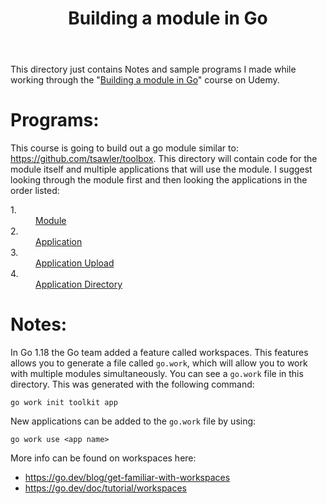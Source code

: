 #+TITLE: Building a module in Go

This directory just contains Notes and sample programs I made while working
through the "[[https://www.udemy.com/course/building-a-module-in-go-golang/][Building a module in Go]]" course on Udemy.

* Programs:
  This course is going to build out a go module similar to:
  https://github.com/tsawler/toolbox. This directory will contain code for the
  module itself and multiple applications that will use the module. I suggest
  looking through the module first and then looking the applications in the
  order listed:
  - 1. :: [[./tookit/][Module]]
  - 2. :: [[./app/][Application]]
  - 3. :: [[./app-upload/][Application Upload]]
  - 4. :: [[./app-dir/][Application Directory]]

* Notes:
  In Go 1.18 the Go team added a feature called workspaces. This features allows
  you to generate a file called ~go.work~, which will allow you to work with
  multiple modules simultaneously. You can see a ~go.work~ file in this
  directory. This was generated with the following command:
  #+begin_src shell
    go work init toolkit app
  #+end_src

  New applications can be added to the ~go.work~ file by using:
  #+begin_src shell
    go work use <app name>
  #+end_src

  More info can be found on workspaces here:
  - https://go.dev/blog/get-familiar-with-workspaces
  - https://go.dev/doc/tutorial/workspaces
